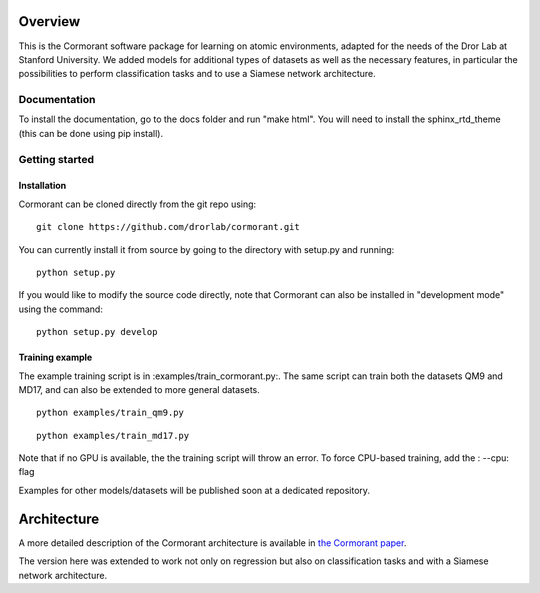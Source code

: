 ========
Overview
========

This is the Cormorant software package for learning on atomic environments, adapted for the needs of the Dror Lab at Stanford University.
We added models for additional types of datasets as well as the necessary features, in particular the possibilities to perform classification tasks and to use a Siamese network architecture.


Documentation
=============

To install the documentation, go to the docs folder and run "make html".  You will need to install the sphinx_rtd_theme (this can be done using pip install).

Getting started
===============

Installation
------------

Cormorant can be cloned directly from the git repo using::

    git clone https://github.com/drorlab/cormorant.git

You can currently install it from
source by going to the directory with setup.py and running::

    python setup.py

If you would like to modify the source code directly, note that Cormorant
can also be installed in "development mode" using the command::

    python setup.py develop


Training example
----------------

The example training script is in :examples/train_cormorant.py:. The same script
can train both the datasets QM9 and MD17, and can also be extended to more general datasets.
::

    python examples/train_qm9.py

::

    python examples/train_md17.py

Note that if no GPU is available, the the training script will throw an error.
To force CPU-based training, add the : --cpu: flag

Examples for other models/datasets will be published soon at a dedicated repository.

================
Architecture
================

A more detailed description of the Cormorant architecture is available in `the Cormorant paper <https://arxiv.org/abs/1906.04015>`_.

The version here was extended to work not only on regression but also on classification tasks and with a Siamese network architecture.

